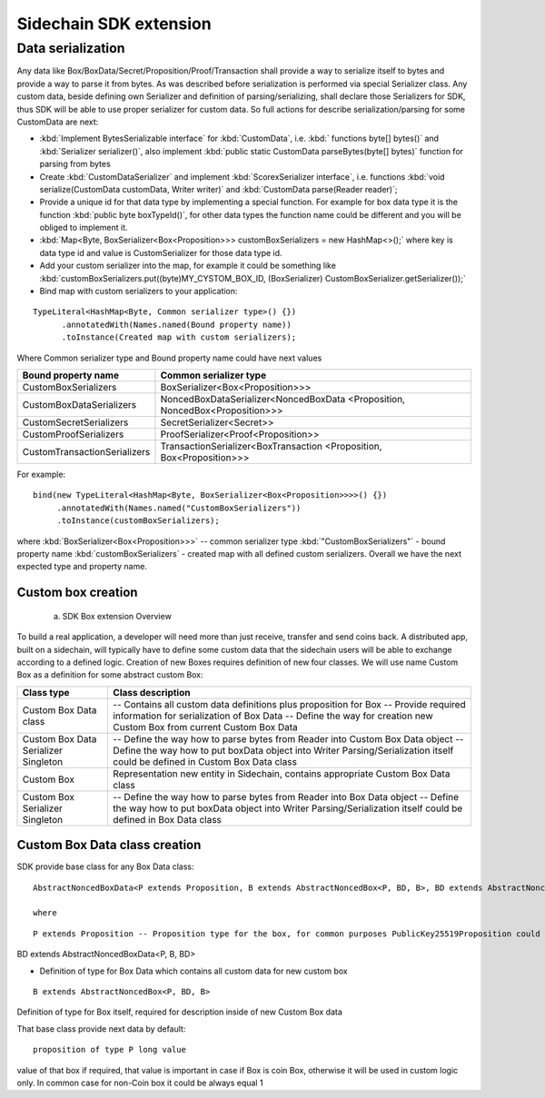 =======================
Sidechain SDK extension
=======================

******************
Data serialization
******************

Any data like Box/BoxData/Secret/Proposition/Proof/Transaction shall provide a way to  serialize itself to bytes and provide a way to parse it from bytes.
As was described before serialization is performed via special Serializer class. Any custom data, beside defining own Serializer and definition of parsing/serializing,
shall declare those Serializers for SDK, thus SDK will be able to use proper serializer for custom data. So full actions for describe serialization/parsing for some
CustomData are next:

* :kbd:`Implement BytesSerializable interface` for :kbd:`CustomData`, i.e. :kbd:` functions byte[] bytes()` and :kbd:`Serializer serializer()`, also implement :kbd:`public static CustomData parseBytes(byte[] bytes)` function for parsing from bytes
  
* Create :kbd:`CustomDataSerializer` and implement :kbd:`ScorexSerializer interface`, i.e. functions  :kbd:`void serialize(CustomData customData, Writer writer)` and :kbd:`CustomData parse(Reader reader)`;
  
* Provide a unique id for that data type by implementing a special function. For example for box data type it is the function  :kbd:`public byte boxTypeId()`, for other data types the function name could be different and you will be obliged to implement it. 
  
* :kbd:`Map<Byte, BoxSerializer<Box<Proposition>>> customBoxSerializers = new HashMap<>();` where key is data type id and value is CustomSerializer for those data type id.
  
* Add your custom serializer into the map, for example it could be something  like :kbd:`customBoxSerializers.put((byte)MY_CYSTOM_BOX_ID, (BoxSerializer) CustomBoxSerializer.getSerializer());`
  
* Bind map with custom serializers to your application:
::
 
 TypeLiteral<HashMap<Byte, Common serializer type>() {})
       .annotatedWith(Names.named(Bound property name))
       .toInstance(Created map with custom serializers);
       
Where Common serializer type and Bound property name could have next values



+--------------------------------+----------------------------------------+
| Bound property name            | Common serializer type                 |
+================================+========================================+
| CustomBoxSerializers           | BoxSerializer<Box<Proposition>>>       |  
+--------------------------------+----------------------------------------+
| CustomBoxDataSerializers       | NoncedBoxDataSerializer<NoncedBoxData  |
|                                | <Proposition, NoncedBox<Proposition>>> |           
+--------------------------------+----------------------------------------+
| CustomSecretSerializers        | SecretSerializer<Secret>>              |           
+--------------------------------+----------------------------------------+
| CustomProofSerializers         | ProofSerializer<Proof<Proposition>>    |        
+--------------------------------+----------------------------------------+
| CustomTransactionSerializers   |  TransactionSerializer<BoxTransaction  |                                  
|                                |  <Proposition, Box<Proposition>>>      |
+--------------------------------+----------------------------------------+

For example: 

::

  bind(new TypeLiteral<HashMap<Byte, BoxSerializer<Box<Proposition>>>>() {})
       .annotatedWith(Names.named("CustomBoxSerializers"))
       .toInstance(customBoxSerializers);

where  :kbd:`BoxSerializer<Box<Proposition>>>`  -- common serializer type :kbd:`"CustomBoxSerializers"` - bound property name 
:kbd:`customBoxSerializers` - created map with all defined custom serializers. Overall we have the next expected type and property name.

Custom box creation
*******************

  a) SDK Box extension Overview

To build a real application, a developer will need more than just receive, transfer and send coins back. A distributed app, built on a sidechain, will typically have to define some custom data that the sidechain users will be able to exchange according to a defined logic. Creation of new Boxes requires definition of new four classes. We will use name Custom Box as a definition for some abstract custom Box:


+---------------------------------------+------------------------------------------------------------------------------------+
| Class type                            | Class description                                                                  |
+=======================================+====================================================================================+
| Custom Box Data class                 | -- Contains all custom data definitions plus proposition for Box                   |
|                                       | -- Provide required information for serialization of Box Data                      |
|                                       | -- Define the way for creation new Custom Box from current Custom Box Data         |
+---------------------------------------+------------------------------------------------------------------------------------+
| Custom Box Data Serializer Singleton  | -- Define the way how to parse bytes from Reader into Custom Box Data object       |
|                                       | -- Define the way how to put boxData object into Writer                            |
|                                       | Parsing/Serialization itself could be defined in Custom Box Data class             |
+---------------------------------------+------------------------------------------------------------------------------------+
| Custom Box                            | Representation new entity in Sidechain, contains appropriate Custom Box Data class |
+---------------------------------------+------------------------------------------------------------------------------------+
| Custom Box Serializer Singleton       | -- Define the way how to parse bytes from Reader into Box Data object              |
|                                       | -- Define the way how to put boxData object into Writer                            |
|                                       | Parsing/Serialization itself could be defined in Box Data class                    |
+---------------------------------------+------------------------------------------------------------------------------------+

Custom Box Data class creation
******************************

SDK provide base class for any Box Data class: 

::

  AbstractNoncedBoxData<P extends Proposition, B extends AbstractNoncedBox<P, BD, B>, BD extends AbstractNoncedBoxData<P, B, BD>>
  
  where
  
::
  
  P extends Proposition -- Proposition type for the box, for common purposes PublicKey25519Proposition could be used as it used in regular boxes
BD extends AbstractNoncedBoxData<P, B, BD>

- Definition of type for Box Data which contains all custom data for new custom box

::
  
  B extends AbstractNoncedBox<P, BD, B>
  
Definition of type for Box itself, required for description inside of new Custom Box data 


That base class provide next data by default:
::

  proposition of type P long value

value of that box if required, that value is important in case if Box is coin Box, otherwise it will be used in custom logic only. In common case for non-Coin box it could be always equal 1 


